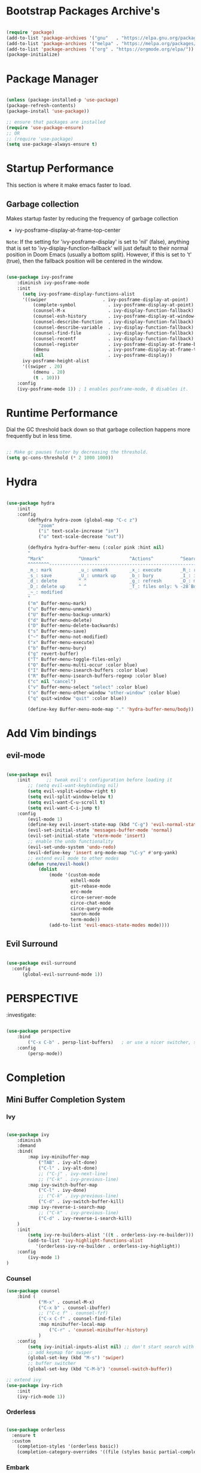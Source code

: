 * Bootstrap Packages Archive's

#+begin_src emacs-lisp

  (require 'package)
  (add-to-list 'package-archives '("gnu"   . "https://elpa.gnu.org/packages/"))
  (add-to-list 'package-archives '("melpa" . "https://melpa.org/packages/"))
  (add-to-list 'package-archives '("org" . "https://orgmode.org/elpa/"))
  (package-initialize)

#+end_src

* Package Manager 

#+begin_src emacs-lisp

  (unless (package-installed-p 'use-package)
  (package-refresh-contents)
  (package-install 'use-package))

  ;; ensure that packages are installed
  (require 'use-package-ensure)
  ;; OR
  ;; (require 'use-package)
  (setq use-package-always-ensure t)

#+end_src

* Startup Performance

  This section is where it make emacs faster to load.

** Garbage collection

Makes startup faster by reducing the frequency of garbage collection
+ ivy-posframe-display-at-frame-top-center

=Note=: If the setting for 'ivy-posframe-display' is set to 'nil' (false), anything that is set to 'ivy-display-function-fallback' will just default to their normal position in Doom Emacs (usually a bottom split).  However, if this is set to 't' (true), then the fallback position will be centered in the window.

#+begin_src emacs-lisp

  (use-package ivy-posframe
      :diminish ivy-posframe-mode
      :init
        (setq ivy-posframe-display-functions-alist
        '((swiper                     . ivy-posframe-display-at-point)
            (complete-symbol            . ivy-posframe-display-at-point)
            (counsel-M-x                . ivy-display-function-fallback)
            (counsel-esh-history        . ivy-posframe-display-at-window-center)
            (counsel-describe-function  . ivy-display-function-fallback)
            (counsel-describe-variable  . ivy-display-function-fallback)
            (counsel-find-file          . ivy-display-function-fallback)
            (counsel-recentf            . ivy-display-function-fallback)
            (counsel-register           . ivy-posframe-display-at-frame-bottom-window-center)
            (dmenu                      . ivy-posframe-display-at-frame-top-center)
            (nil                        . ivy-posframe-display))
        ivy-posframe-height-alist
        '((swiper . 20)
            (dmenu . 20)
            (t . 10)))
      :config
      (ivy-posframe-mode 1)) ; 1 enables posframe-mode, 0 disables it.

#+end_src

* Runtime Performance

Dial the GC threshold back down so that garbage collection happens more frequently but in less time.

#+begin_src emacs-lisp

  ;; Make gc pauses faster by decreasing the threshold.
  (setq gc-cons-threshold (* 2 1000 1000))

#+end_src

* Hydra

#+begin_src emacs-lisp

  (use-package hydra
      :init
      :config
          (defhydra hydra-zoom (global-map "C-c z")
              "zoom"
              ("i" text-scale-increase "in")
              ("o" text-scale-decrease "out"))

          (defhydra hydra-buffer-menu (:color pink :hint nil)
          "
          ^Mark^             ^Unmark^           ^Actions^          ^Search
          ^^^^^^^^-----------------------------------------------------------------
          _m_: mark          _u_: unmark        _x_: execute       _R_: re-isearch
          _s_: save          _U_: unmark up     _b_: bury          _I_: isearch
          _d_: delete        ^ ^                _g_: refresh       _O_: multi-occur
          _D_: delete up     ^ ^                _T_: files only: % -28`Buffer-menu-files-only
          _~_: modified
          "
          ("m" Buffer-menu-mark)
          ("u" Buffer-menu-unmark)
          ("U" Buffer-menu-backup-unmark)
          ("d" Buffer-menu-delete)
          ("D" Buffer-menu-delete-backwards)
          ("s" Buffer-menu-save)
          ("~" Buffer-menu-not-modified)
          ("x" Buffer-menu-execute)
          ("b" Buffer-menu-bury)
          ("g" revert-buffer)
          ("T" Buffer-menu-toggle-files-only)
          ("O" Buffer-menu-multi-occur :color blue)
          ("I" Buffer-menu-isearch-buffers :color blue)
          ("R" Buffer-menu-isearch-buffers-regexp :color blue)
          ("c" nil "cancel")
          ("v" Buffer-menu-select "select" :color blue)
          ("o" Buffer-menu-other-window "other-window" :color blue)
          ("q" quit-window "quit" :color blue))

          (define-key Buffer-menu-mode-map "." 'hydra-buffer-menu/body))

#+end_src

* Add Vim bindings

** evil-mode

#+begin_src emacs-lisp

  (use-package evil
      :init      ;; tweak evil's configuration before loading it
          ;; (setq evil-want-keybinding nil)
          (setq evil-vsplit-window-right t)
          (setq evil-split-window-below t)
          (setq evil-want-C-u-scroll t)
          (setq evil-want-C-i-jump t)
      :config
          (evil-mode 1)
          (define-key evil-insert-state-map (kbd "C-g") 'evil-normal-state)
          (evil-set-initial-state 'messages-buffer-mode 'normal)
          (evil-set-initial-state 'vterm-mode 'insert)
          ;; enable the undo functionality
          (evil-set-undo-system 'undo-redo) 
          (evil-define-key 'insert org-mode-map "\C-y" #'org-yank)
          ;; extend evil mode to other modes
          (defun rune/evil-hook()
              (dolist
                  (mode '(custom-mode
                          eshell-mode
                          git-rebase-mode
                          erc-mode
                          circe-server-mode
                          circe-chat-mode
                          circe-query-mode
                          sauron-mode
                          term-mode))
                  (add-to-list 'evil-emacs-state-modes mode))))

#+end_src

** Evil Surround

#+begin_src emacs-lisp

  (use-package evil-surround
    :config
        (global-evil-surround-mode 1))

#+end_src

* PERSPECTIVE

:investigate:

#+begin_src emacs-lisp

  (use-package perspective
      :bind
          ("C-x C-b" . persp-list-buffers)   ; or use a nicer switcher, see below
      :config
          (persp-mode))

#+end_src

* Completion

** Mini Buffer Completion System

*** Ivy

#+begin_src emacs-lisp

  (use-package ivy
      :diminish
      :demand
      :bind(
          :map ivy-minibuffer-map
              ("TAB" . ivy-alt-done)
              ("C-l" . ivy-alt-done)
              ;; ("C-j" . ivy-next-line)
              ;; ("C-k" . ivy-previous-line)
          :map ivy-switch-buffer-map
              ("C-l" . ivy-done)
              ;; ("C-k" . ivy-previous-line)
              ("C-d" . ivy-switch-buffer-kill)
          :map ivy-reverse-i-search-map
              ;; ("C-k" . ivy-previous-line)
              ("C-d" . ivy-reverse-i-search-kill)
      )
      :init
          (setq ivy-re-builders-alist '((t . orderless-ivy-re-builder)))
          (add-to-list 'ivy-highlight-functions-alist
             '(orderless-ivy-re-builder . orderless-ivy-highlight))
      :config
          (ivy-mode 1)
  )
#+end_src

*** Counsel

#+begin_src emacs-lisp
  (use-package counsel
      :bind (
              ("M-x" . counsel-M-x)
              ("C-x b" . counsel-ibuffer)
              ;; ("C-c f" . counsel-fzf)
              ("C-x C-f" . counsel-find-file)
              :map minibuffer-local-map
                  ("C-r" . 'counsel-minibuffer-history)
              )
      :config
          (setq ivy-initial-inputs-alist nil) ;; don't start search with ^
          ;; add keymap for swiper
          (global-set-key (kbd "M-s") 'swiper)
          ;; buffer switcher
          (global-set-key (kbd "C-M-b") 'counsel-switch-buffer))	

  ;; extend ivy
  (use-package ivy-rich
      :init
      (ivy-rich-mode 1))
#+end_src

*** Orderless

#+begin_src emacs-lisp

  (use-package orderless
    :ensure t
    :custom
      (completion-styles '(orderless basic))
      (completion-category-overrides '((file (styles basic partial-completion)))))

#+end_src

*** Embark

#+begin_src emacs-lisp

(use-package embark
    :bind
        (("C-." . embark-act)         ;; pick some comfortable binding
        ("C-;" . embark-dwim)        ;; good alternative: M-.
        ("C-h B" . embark-bindings)) ;; alternative for `describe-bindings'

    :init
    ;; Optionally replace the key help with a completing-read interface
    ;; (setq prefix-help-command #'embark-prefix-help-command)

    ;; Show the Embark target at point via Eldoc.  You may adjust the Eldoc
    ;; strategy, if you want to see the documentation from multiple providers.
    ;; (add-hook 'eldoc-documentation-functions #'embark-eldoc-first-target)
    ;; (setq eldoc-documentation-strategy #'eldoc-documentation-compose-eagerly)

    :config
        ;; Hide the mode line of the Embark live/completions buffers
        (add-to-list 'display-buffer-alist
                    '("\\`\\*Embark Collect \\(Live\\|Completions\\)\\*"
                        nil
                        (window-parameters (mode-line-format . none)))))

#+end_src

** Buffer Completion

*** Company Mode

#+begin_src emacs-lisp

  (use-package company
    :init
        (setq company-minimum-prefix-length 1)
        (setq company-global-modes '(not erc-mode message-mode eshell-mode))
        (setq company-idle-delay
            (lambda () (if (company-in-string-or-comment) nil 0.3)))
    :config
        (add-hook 'after-init-hook 'global-company-mode))

#+end_src

* Language Support

#+begin_src emacs-lisp

  (use-package lua-mode)
  (use-package markdown-mode)

#+end_src

* Other Helpful Packages

** Rainbow Delimiters

#+begin_src emacs-lisp
(use-package rainbow-delimiters
    :hook (
        (prog-mode . rainbow-delimiters-mode)
      ;; (org-mode . rainbow-delimiters-mode)
        )
)
#+end_src

** Helpful make documenation nice

#+begin_src emacs-lisp
(use-package helpful
    :config
        ;; Note that the built-in `describe-function' includes both functions
        ;; and macros. `helpful-function' is functions only, so we provide
        ;; `helpful-callable' as a drop-in replacement.
        (global-set-key (kbd "C-h f") #'helpful-callable)

        (global-set-key (kbd "C-h v") #'helpful-variable)
        (global-set-key (kbd "C-h k") #'helpful-key)
        (global-set-key (kbd "C-h x") #'helpful-command)

        ;; Lookup the current symbol at point. C-c C-d is a common keybinding
        ;; for this in lisp modes.
        (global-set-key (kbd "C-c C-d") #'helpful-at-point)

        ;; Look up *F*unctions (excludes macros).
        ;;
        ;; By default, C-h F is bound to `Info-goto-emacs-command-node'. Helpful
        ;; already links to the manual, if a function is referenced there.
        (global-set-key (kbd "C-h F") #'helpful-function)

        ;; For ivy
        (setq counsel-describe-function-function #'helpful-callable)
        (setq counsel-describe-variable-function #'helpful-variable)
)
#+end_src

** Undo-tree to get undo functionality

#+begin_src emacs-lisp
(use-package undo-tree
    :diminish global-undo-tree-mode
    :init
        (setq undo-tree-auto-save-history t)
        (setq undo-tree-history-directory-alist '(("." . "~/.cache/emacs-backup-files")))
    :config
        (global-undo-tree-mode 1))
#+end_src

* File Navigation

** Dired

Add icons in dired, emacs builtin file browser..

#+begin_src emacs-lisp

(use-package dired-icon
:config
    (add-hook 'dired-mode-hook 'dired-icon-mode)
)

#+end_src

*** Change Dired Directory sorting

#+begin_src emacs-lisp

(setq dired-listing-switches "-al --group-directories-first")

#+end_src

* Productivity

** pomidor

#+BEGIN_SRC emacs-lisp
(use-package pomidor
    :bind (("<f12>" . pomidor))
    :config (setq pomidor-sound-tick nil
                pomidor-sound-tack nil)
    :hook (pomidor-mode . (lambda ()
                            (display-line-numbers-mode -1) ; Emacs 26.1+
                            (setq left-fringe-width 0 right-fringe-width 0)
                            (setq left-margin-width 2 right-margin-width 0)
                            ;; force fringe update
                            (set-window-buffer nil (current-buffer)))))
#+END_SRC

* Note Taking

** Org

#+begin_src emacs-lisp
  (use-package org
      ;; ignore org-mode from upstream and use a manually installed version
      ;;:pin manual
      :config
      ;; (setq org-table-header-line-p t)
      (setq org-startup-with-inline-images t) ;; render images
      (setq org-hide-emphasis-markers t)
      (setq org-ellipsis " ▾")
      ;; (setq org-hide-block-startup t)
      (setq org-list-demote-modify-bullet
        '(("-" . "+") ("+" . "-") ("*" . "+")))
      (setq-default org-list-indent-offset 1)
      (setq org-yank-adjusted-subtrees t) ;; lets me use C-y as the C-c C-x C-y
      (setq org-list-allow-alphabetical t)
      ;; (setq org-yank-folded-subtrees nil) ;; don't fold when pasting org sub-trees
          ;; Set faces for heading levels

      ;; replace list hypehen(-) with dot
      (font-lock-add-keywords
          'org-mode
                  '(("^ *\\([-]\\) "
                      (0 (prog1 () (compose-region 
                                        (match-beginning 1)
                                        (match-end 1) "•")))))
      )

      ;; enable auto line breaking in org-mode
      ;; (add-hook 'org-mode-hook (lambda() ((turn-on-auto-fill))))

      ;; add org source block templates
      (require 'org-tempo)
      (add-to-list 'org-structure-template-alist '("sh" . "src shell"))
      (add-to-list 'org-structure-template-alist '("el" . "src emacs-lisp"))
      (add-to-list 'org-structure-template-alist '("js" . "src javascript"))
      (add-to-list 'org-structure-template-alist '("lua" . "src lua"))
      (add-to-list 'org-structure-template-alist '("py" . "src python"))
      (add-to-list 'org-structure-template-alist '("html" . "src html"))
      (add-to-list 'org-structure-template-alist '("css" . "src css"))
      (add-to-list 'org-structure-template-alist '("lisp" . "src lisp"))
  )
#+end_src

*** buffer-face-mode

Enable ~buffer-face-mode~ in org files in order to customize buffer specific font config.

#+begin_src emacs-lisp
(add-hook 'org-mode-hook (lambda () (buffer-face-mode)))
#+end_src

*** Activate *org-indent-mode*

#+begin_src emacs-lisp
(add-hook 'org-mode-hook (lambda () (org-indent-mode 1)))
#+end_src

***    *Org* keybinds.
#+begin_src emacs-lisp
(global-set-key (kbd "C-c l") #'org-store-link)
(global-set-key (kbd "C-c a") #'org-agenda)
(global-set-key (kbd "C-c c") #'org-capture)
#+end_src

*** Tasks Keywords

#+begin_src emacs-lisp
(setq org-todo-keywords        ; This overwrites the default Doom org-todo-keywords
    '((sequence
        "TODO(t)"           ; A task that is ready to be tackled
        "WAIT(w)"           ; Something is holding up this task
        "DOING(d)"          ; When i am doing a task
        "|"                 ; The pipe necessary to separate "active" states and "inactive" states
        "DONE(D)"           ; Task has been completed
        "CANCELLED(c)" )))  ; Task has been cancelled

;; (defvar-local my-icon-dir (concat user-emacs-directory "icons/")
;; "directory withthe icons")
;;   (setq org-agenda-category-icon-alist '(
;;   ("todo" ,(concat my-icon-dir "check-box.png") nil nil :ascent center)
;; ))
#+end_src

** Org Roam

#+begin_src emacs-lisp
(use-package org-roam
    :init
        ;; (setq find-file-visit-truename t) ;; resolve the symalink problems
        (setq org-roam-directory (file-truename "~/safdar-local/org-roam-notes"))

        (setq org-roam-node-display-template
            (concat "${title:*} "
                    (propertize "${tags:10}" 'face 'org-tag)))
        (setq org-roam-completion-everywhere t)	
        (setq org-roam-mode-sections
        (list #'org-roam-backlinks-section
                #'org-roam-reflinks-section
                #'org-roam-unlinked-references-section
                ))
    :custom
        ;; templates
        (org-roam-capture-templates
        '(("d" "default" plain
            "%?"
            :if-new (file+head "${title}.org" "#+title: ${title}\n")
            :unnarrowed t)))
    :config
        (org-roam-setup)
        (org-roam-db-autosync-mode)

        (defhydra hydra-org-roam ()
        "
        ^Node Actions^   ^Buffer^               ^Journal^         ^Capture
        ^^^^^^^^-------------------------------------------------------------------------
        _f_: Find node   _b t_: Buffer toggle    _j t_: Today     _c c_: Choose Node
        _i_: Insert Node _b d_: Dedicated buffer _j T_: Tomorrow  _c t_: Today Journal
        ^ ^              _b r_: Refresh Buffer   _j y_: Yesterday _c T_: Tomorrow Journal
        "
        ;; node
        ("f" org-roam-node-find nil)
        ("i" org-roam-node-insert nil)

        ;; buffer
        ("b t" org-roam-buffer-toggle nil)
        ("b d" org-roam-buffer-display-dedicated nil)
        ("b r" org-roam-buffer-refresh nil)

        ;; capture
        ("c c" org-roam-capture nil)
        ("c t" org-roam-dailies-capture-today nil)
        ("c T" org-roam-dailies-capture-tomorrow nil)

        ;; journal
        ("j t" org-roam-dailies-goto-today nil)
        ("j T" org-roam-dailies-goto-tomorrow nil)
        ("j y" org-roam-dailies-goto-yesterday nil))
        (global-set-key (kbd "C-c o") 'hydra-org-roam/body)
)
(use-package org-roam-ui)
#+end_src

** Org-bullets
#+begin_src emacs-lisp
(use-package org-bullets
    :init
        (add-hook 'org-mode-hook (lambda () (org-bullets-mode 1)))
    :custom
        (org-bullets-bullet-list 
            '("◉" "○" "●" "○" "●" "○" "●")
        )
)
#+end_src

* Org Reading Mode

My minor mode for reading org mode documents.

- [ ] when you understand enough ~emacs-lisp~ write this function to enable margins in ~org-mode~ only, without having to enable it everywhere.

- [X] also hide the ~mode-line~

#+begin_src emacs-lisp
  (defun reading-mode ()
        (set-window-margins nil 8 8)
        (global-display-line-numbers-mode 0)
        (mode-line 0)
        ;; (hidden-mode-line-mode)
  )

  (defun no-reading-mode ()
        (set-window-margins nil 0 0)
        (global-display-line-numbers-mode 1)
        ;; (hidden-mode-line-mode)
  )

  (defhydra hydra-reading-mode ()
    "
             ^Reading Mode Commands^
    ^^^^^^^^-----------------------------------------
    _e_: Enable Reading Mode _d_: Disable Reading Mode   
    "
    ("e" (reading-mode) nil)
    ("d" (no-reading-mode) nil)
  )
  (global-set-key (kbd "C-c p") 'hydra-reading-mode/body)
#+end_src

* Toggle Mode-line Mode

Toggle Mode Line

#+begin_src emacs-lisp
(defvar-local hidden-mode-line-mode nil)

(define-minor-mode hidden-mode-line-mode
  "Minor mode to hide the mode-line in the current buffer."
  :init-value nil
  :global t
  :variable hidden-mode-line-mode
  :group 'editing-basics
  (if hidden-mode-line-mode
      (setq hide-mode-line mode-line-format
            mode-line-format nil)
    (setq mode-line-format hide-mode-line
          hide-mode-line nil))
  (force-mode-line-update)
  ;; Apparently force-mode-line-update is not always enough to
  ;; redisplay the mode-line
  (redraw-display)
  (when (and (called-interactively-p 'interactive)
             hidden-mode-line-mode)
    (run-with-idle-timer
     0 nil 'message
     (concat "Hidden Mode Line Mode enabled.  "
             "Use M-x hidden-mode-line-mode to make the mode-line appear."))))

;; If you want to hide the mode-line in every buffer by default
;; (add-hook 'after-change-major-mode-hook 'hidden-mode-line-mode)
#+end_src

* Git

** Magit

#+begin_src emacs-lisp
(use-package magit
    :init
        (message "Loading Magit!")
    :config
        (message "Loaded Magit!")
    :bind (("C-x g" . magit-status)
            ("C-x C-g" . magit-status))
)
#+end_src	    

* Cli

#+begin_src emacs-lisp
(setq shell-file-name "/bin/zsh"
    vterm-max-scrollback 5000)
(use-package vterm)
#+end_src

* Themes

** modus-themes 

#+begin_src emacs-lisp
(use-package modus-themes)
#+end_src

** Dracula

#+begin_src emacs-lisp
(use-package dracula-theme
    :config
       ;;(load-theme 'dracula t)
)
#+end_src

** Atom

#+begin_src emacs-lisp
(use-package atom-one-dark-theme
    :config
    ;; (load-theme 'atom-one-dark t)
    )
#+end_src

** Doom Emacs Themes

#+begin_src emacs-lisp
(use-package doom-themes
:config
    ;; Global settings (defaults)
    (setq doom-themes-enable-bold t    ; if nil, bold is universally disabled
            doom-themes-enable-italic t) ; if nil, italics is universally disabled
   ;; (load-theme 'doom-one t)

    ;; Enable flashing mode-line on errors
    ;; (doom-themes-visual-bell-config)
    ;; Enable custom neotree theme (all-the-icons must be installed!)
    ;; (doom-themes-neotree-config)
    ;; or for treemacs users
    ;; (setq doom-themes-treemacs-theme "doom-atom") ; use "doom-colors" for less minimal icon theme
    ;; (doom-themes-treemacs-config)
    ;; Corrects (and improves) org-mode's native fontification.
    (doom-themes-org-config))
#+end_src

** Solarized

#+begin_src emacs-lisp
  (use-package solarized-theme
    :config
      (load-theme 'solarized-dark t))
#+end_src

** Theme Loading And Disabling Commands

#+begin_src emacs-lisp
  (defhydra hydra-describe-actions ()
    "
    ^Help^                 ^Font Lock^   
    ^^^^^^^^------------------------------
    _f_: Function          _F_: Face   
    _v_: Variable          _-_: Font
    _k_: Keymap
    "
    ;; help describe commands
    ("f" counsel-describe-function nil)
    ("v" counsel-describe-variable nil)
    ("k" describe-keymap nil)

    ;; describe font lock options
    ("-" describe-font nil)
    ("F" describe-face nil)
  )
  (global-set-key (kbd "C-c d") 'hydra-describe-actions/body)
#+end_src

* Configuration

** Enable Line Numbers

#+begin_src emacs-lisp
(global-display-line-numbers-mode 1)
(setq display-line-numbers-type 'relative)
#+end_src

** Hide  Line Numbers in certain modes
#+begin_src emacs-lisp
(dolist (mode '(term-mode-hook
                eshell-mode-hook
                shell-mode-hook
                neotree-mode-hook
                dired-mode-hook
                vterm-mode-hook))
        (add-hook mode (lambda () (display-line-numbers-mode 0))))
#+end_src

** Show Column Number Information In the Status Bar
#+begin_src emacs-lisp
(column-number-mode)
#+end_src

** Disable UI elements of emacs GUI
#+begin_src emacs-lisp
(menu-bar-mode -1)
(scroll-bar-mode -1)
(tool-bar-mode -1)
#+end_src

** Don't show splash screen on Startup
#+begin_src emacs-lisp
(setq inhibit-startup-screen t)
#+end_src

** Disable Bell Ring
#+begin_src emacs-lisp
(setq ring-bell-function 'ignore)
#+end_src

** Disable Saving Lock Files
#+begin_src emacs-lisp
(add-hook 'after-init-hook (lambda () (setq-default create-lockfiles nil)))
#+end_src

** Change The Backup files location
#+begin_src emacs-lisp
(setq backup-directory-alist '(("." . "~/.cache/emacs-backup-files"))
    backup-by-copying t    ; Don't delink hardlinks
    version-control t      ; Use version numbers on backups
    delete-old-versions t  ; Automatically delete excess backups
    kept-new-versions 20   ; how many of the newest versions to keep
    kept-old-versions 5    ; and how many of the old
)
#+end_src

** Searching

#+BEGIN_SRC emacs-lisp
  (setq search-whitespace-regexp ".*")
#+END_SRC

** Enable SpellCheck

#+begin_src emacs-lisp
(add-hook 'org-mode-hook (lambda () (flyspell-mode 1)))
#+end_src

** Enable Auto Pairing

#+begin_src emacs-lisp
(electric-pair-mode 1)
#+end_src

** Enable Debugging

#+begin_src emacs-lisp
(setq debug-on-error t
    debug-on-signal nil
    debug-on-quit nil)
#+end_src

** Hide Minor Modes in Mode line

#+begin_src emacs-lisp
(defun modeline-set-lighter (minor-mode lighter)
(when (assq minor-mode minor-mode-alist)
(setcar (cdr (assq minor-mode minor-mode-alist)) lighter)))

(defun modeline-remove-lighter (minor-mode)
(modeline-set-lighter minor-mode ""))

(modeline-remove-lighter 'global-undo-tree-mode)
(modeline-remove-lighter 'undo-tree-mode)
(modeline-remove-lighter 'org-roam-ui-mode)
(modeline-remove-lighter 'ivy-posframe-mode)
(modeline-remove-lighter 'company-mode)
(modeline-remove-lighter 'ivy-mode)
(modeline-remove-lighter 'flyspell-mode)
(modeline-remove-lighter 'buffer-face-mode)
(modeline-remove-lighter 'org-table-header-line-mode)
#+end_src

** Disable Line Wrap in every major mode

#+begin_src emacs-lisp
  ;; solution 1
  ;; (add-hook 'after-change-major-mode-hook (lambda () (toggle-truncate-lines t))) 

  ;; solution 2
  ;; (setq-default word-wrap t)

  ;; solution 3
  (add-hook 'org-mode-hook 'visual-line-mode)
#+end_src

* Key-bindings

** Get out of a mode with a single <ESCAPE> key rather then 3

#+begin_src emacs-lisp
(global-set-key (kbd "<escape>") 'keyboard-escape-quit)
#+end_src

** Set C-x C-e to execute selected region

#+begin_src emacs-lisp
(global-set-key (kbd "C-x C-e") 'eval-region)
#+end_src

** Describe

#+begin_src emacs-lisp

  (defhydra hydra-theme-actions ()
    "
    ^Theme Actions^ 
    ^^^^^^^^-------
    _l_: Load Theme
    _d_: Disable Them
    "
    ("l" load-theme nil)
    ("d" disable-theme nil))

  (global-set-key (kbd "C-c t") 'hydra-theme-actions/body)

#+end_src

* FONT Setting's

Emacs default font.

#+begin_src emacs-lisp
    (set-face-attribute 'default nil :font "FiraCode Nerd Font")
#+end_src

*** Org Mode font configuration

 Set the default font for the Org file type. This needs the ~buffer-face-mode~ turned on, to work, otherwise it won't effect the paragraph and some other buffer font faces. see: [[buffer-face-mode]]

**** Line Spacing

Add some space between lines

#+begin_src emacs-lisp
(setq-default line-spacing 2)
#+end_src

**** Paragraph & other text

~org-default~ face effect org paragraphs and some other text, if their font faces were not changed.

#+begin_src emacs-lisp
(set-face-attribute 'org-default nil 
     :font "Montserrat" 
     :weight 'Regular 
     :height 1.15)
#+end_src

**** Headings

Change the Org heading font

#+begin_src emacs-lisp
(dolist (face '(
    (org-level-1 . 1.6)
    (org-level-2 . 1.4)
    (org-level-3 . 1.3)
    (org-level-4 . 1.2)
    (org-level-5 . 1.2)
    (org-level-6 . 1.2)
    (org-level-7 . 1.2)
    (org-level-8 . 1.2)))
    (set-face-attribute (car face) nil
            :font "Lora" :weight 'Bold :height (cdr face))
)
#+end_src

**** Code Blocks

#+begin_src emacs-lisp
(set-face-attribute 'org-block nil 
     :font "FiraCode Nerd Font" 
     :background "#002630")
#+end_src

**** Other Faces

#+begin_src emacs-lisp
(set-face-attribute 'org-table nil 
     :inherit 'fixed-pitch)
(set-face-attribute 'org-formula nil 
     :inherit 'fixed-pitch)
(set-face-attribute 'org-verbatim nil 
     :inherit '(shadow fixed-pitch))
(set-face-attribute 'org-meta-line nil 
     :inherit '(font-lock-comment-face fixed-pitch))

;; todo checkbox
(set-face-attribute 'org-checkbox nil 
     :font "FiraCode Nerd Font" 
     :weight 'Bold 
     :inherit 'fixed-pitch 
     :height 0.7)

;; org table header -> this appears when the table header is no longer in the screen view
;; this functin is a minor mode called ~org-table-header-line-mode~
(set-face-attribute 'org-table-header nil 
     :font "FiraCode Nerd Font" 
     :weight 'Bold 
     :height 1.0)

;; change the list items type style for example: 1., a, etc.
(set-face-attribute 'org-list-dt nil 
     :font "Lora" 
     :weight 'Bold 
     :height 1.0)

;; change the special property keywords
(set-face-attribute 'org-special-keyword nil 
     :font "Lato" 
     :weight 'Bold 
     :height 1.0)

;; document information
(set-face-attribute 'org-document-title nil 
        :font "FiraCode Nerd Font" 
        :weight 'Bold 
        :height 1.3)

(set-face-attribute 'org-document-info-keyword nil 
        :font "FiraCode Nerd Font" 
        :weight 'Bold
        :height 1.0)
#+end_src

**** TODO ??
#+begin_src emacs-lisp
;; (defun org-fontify-inline-src-block (limit)
;;     "Fontify inline source block."
;;     (when (re-search-forward org-babel-inline-src-block-regexp limit t)
;;     (add-text-properties
;;         (match-beginning 1) (match-end 0)
;;         '(font-lock-fontified t face (t (:foreground "#008ED1" :background "#FFFFEA"))))
;;     (org-remove-flyspell-overlays-in (match-beginning 0) (match-end 0))
;;     t))
;; ;; Inline source block
;; '(org-fontify-inline-src-block)
#+end_src

** Line Number's font configuration

#+begin_src emacs-lisp
(set-face-attribute 'line-number-current-line nil 
     :font "FiraCode Nerd Font" 
     :weight 'Normal 
     :height 1.0 
     :inherit 'fixed-pitch)
(set-face-attribute 'line-number nil 
     :font "FiraCode Nerd Font" 
     :weight 'Normal
     :height 1.0 
     :inherit 'fixed-pitch)
#+end_src

* Theme Tweaks

** Selection Color

Color for selected text. Emacs calls it =region=.

#+begin_src emacs-lisp
(set-face-attribute 'region nil :background "#073642" :foreground nil)
#+end_src
